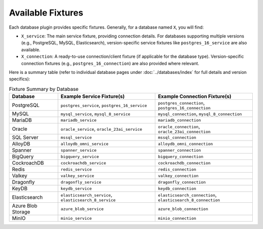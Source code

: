 Available Fixtures
==================

Each database plugin provides specific fixtures. Generally, for a database named ``X``, you will find:

*   ``X_service``: The main service fixture, providing connection details. For databases supporting multiple versions (e.g., PostgreSQL, MySQL, Elasticsearch), version-specific service fixtures like ``postgres_16_service`` are also available.
*   ``X_connection``: A ready-to-use connection/client fixture (if applicable for the database type). Version-specific connection fixtures (e.g., ``postgres_16_connection``) are also provided where relevant.

Here is a summary table (refer to individual database pages under :doc:`../databases/index` for full details and version specifics):

.. list-table:: Fixture Summary by Database
   :widths: 20 40 40
   :header-rows: 1

   * - Database
     - Example Service Fixture(s)
     - Example Connection Fixture(s)
   * - PostgreSQL
     - ``postgres_service``, ``postgres_16_service``
     - ``postgres_connection``, ``postgres_16_connection``
   * - MySQL
     - ``mysql_service``, ``mysql_8_service``
     - ``mysql_connection``, ``mysql_8_connection``
   * - MariaDB
     - ``mariadb_service``
     - ``mariadb_connection``
   * - Oracle
     - ``oracle_service``, ``oracle_23ai_service``
     - ``oracle_connection``, ``oracle_23ai_connection``
   * - SQL Server
     - ``mssql_service``
     - ``mssql_connection``
   * - AlloyDB
     - ``alloydb_omni_service``
     - ``alloydb_omni_connection``
   * - Spanner
     - ``spanner_service``
     - ``spanner_connection``
   * - BigQuery
     - ``bigquery_service``
     - ``bigquery_connection``
   * - CockroachDB
     - ``cockroachdb_service``
     - ``cockroachdb_connection``
   * - Redis
     - ``redis_service``
     - ``redis_connection``
   * - Valkey
     - ``valkey_service``
     - ``valkey_connection``
   * - Dragonfly
     - ``dragonfly_service``
     - ``dragonfly_connection``
   * - KeyDB
     - ``keydb_service``
     - ``keydb_connection``
   * - Elasticsearch
     - ``elasticsearch_service``, ``elasticsearch_8_service``
     - ``elasticsearch_connection``, ``elasticsearch_8_connection``
   * - Azure Blob Storage
     - ``azure_blob_service``
     - ``azure_blob_connection``
   * - MinIO
     - ``minio_service``
     - ``minio_connection``
